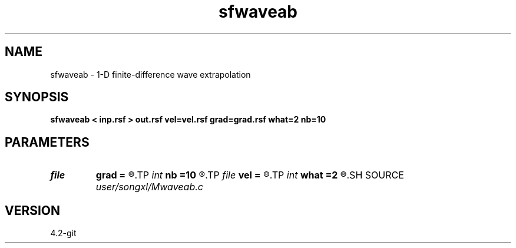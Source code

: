 .TH sfwaveab 1  "APRIL 2023" Madagascar "Madagascar Manuals"
.SH NAME
sfwaveab \- 1-D finite-difference wave extrapolation 
.SH SYNOPSIS
.B sfwaveab < inp.rsf > out.rsf vel=vel.rsf grad=grad.rsf what=2 nb=10
.SH PARAMETERS
.PD 0
.TP
.I file   
.B grad
.B =
.R  	auxiliary input file name
.TP
.I int    
.B nb
.B =10
.R  	2nd or 4th order for FD
.TP
.I file   
.B vel
.B =
.R  	auxiliary input file name
.TP
.I int    
.B what
.B =2
.R  	2nd or 4th order for FD
.SH SOURCE
.I user/songxl/Mwaveab.c
.SH VERSION
4.2-git
